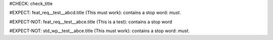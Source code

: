 ..
   # *******************************************************************************
   # Copyright (c) 2025 Contributors to the Eclipse Foundation
   #
   # See the NOTICE file(s) distributed with this work for additional
   # information regarding copyright ownership.
   #
   # This program and the accompanying materials are made available under the
   # terms of the Apache License Version 2.0 which is available at
   # https://www.apache.org/licenses/LICENSE-2.0
   #
   # SPDX-License-Identifier: Apache-2.0
   # *******************************************************************************
#CHECK: check_title

.. Title contains a stop word
#EXPECT: feat_req__test__abcd.title (This must work): contains a stop word: `must`.

.. feat_req:: This must work
   :id: feat_req__test__abcd

.. Title contains no stop word
#EXPECT-NOT: feat_req__test__abce.title (This is a test): contains a stop word

.. feat_req:: This is a test
   :id: feat_req__test__abce

.. Title of requirement of type std_wp is not checked for stop words
#EXPECT-NOT: std_wp__test__abce.title (This must work): contains a stop word: `must`.

.. std_wp:: This must work
   :id: std_wp__test__abce
